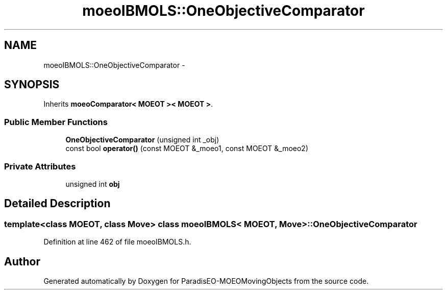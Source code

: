 .TH "moeoIBMOLS::OneObjectiveComparator" 3 "8 Oct 2007" "Version 1.0" "ParadisEO-MOEOMovingObjects" \" -*- nroff -*-
.ad l
.nh
.SH NAME
moeoIBMOLS::OneObjectiveComparator \- 
.SH SYNOPSIS
.br
.PP
Inherits \fBmoeoComparator< MOEOT >< MOEOT >\fP.
.PP
.SS "Public Member Functions"

.in +1c
.ti -1c
.RI "\fBOneObjectiveComparator\fP (unsigned int _obj)"
.br
.ti -1c
.RI "const bool \fBoperator()\fP (const MOEOT &_moeo1, const MOEOT &_moeo2)"
.br
.in -1c
.SS "Private Attributes"

.in +1c
.ti -1c
.RI "unsigned int \fBobj\fP"
.br
.in -1c
.SH "Detailed Description"
.PP 

.SS "template<class MOEOT, class Move> class moeoIBMOLS< MOEOT, Move >::OneObjectiveComparator"

.PP
Definition at line 462 of file moeoIBMOLS.h.

.SH "Author"
.PP 
Generated automatically by Doxygen for ParadisEO-MOEOMovingObjects from the source code.
